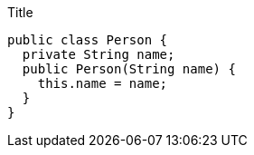 .Title
[source,java]
----
public class Person {
  private String name;
  public Person(String name) {
    this.name = name;
  }
}
----
